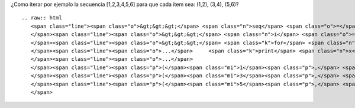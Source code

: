 
¿Como iterar por ejemplo la secuencia [1,2,3,4,5,6] para que cada item sea: (1,2), (3,4), (5,6)?

::

   .. raw:: html
      <span class="line"><span class="o">&gt;&gt;&gt;</span> <span class="n">seq</span> <span class="o">=</span> <span class="p">[</span><span class="mi">1</span><span class="p">,</span><span class="mi">2</span><span class="p">,</span><span class="mi">3</span><span class="p">,</span><span class="mi">4</span><span class="p">,</span><span class="mi">5</span><span class="p">,</span><span class="mi">6</span><span class="p">,</span><span class="mi">7</span><span class="p">]</span>
      </span><span class="line"><span class="o">&gt;&gt;&gt;</span> <span class="n">i</span> <span class="o">=</span> <span class="nb">iter</span><span class="p">(</span><span class="n">seq</span><span class="p">)</span>
      </span><span class="line"><span class="o">&gt;&gt;&gt;</span> <span class="k">for</span> <span class="n">x</span> <span class="ow">in</span> <span class="nb">zip</span><span class="p">(</span><span class="n">i</span><span class="p">,</span><span class="n">i</span><span class="p">):</span>
      </span><span class="line"><span class="o">...</span>     <span class="k">print</span> <span class="n">x</span>
      </span><span class="line"><span class="o">...</span>
      </span><span class="line"><span class="p">(</span><span class="mi">1</span><span class="p">,</span> <span class="mi">2</span><span class="p">)</span>
      </span><span class="line"><span class="p">(</span><span class="mi">3</span><span class="p">,</span> <span class="mi">4</span><span class="p">)</span>
      </span><span class="line"><span class="p">(</span><span class="mi">5</span><span class="p">,</span> <span class="mi">6</span><span class="p">)</span>
      </span>

